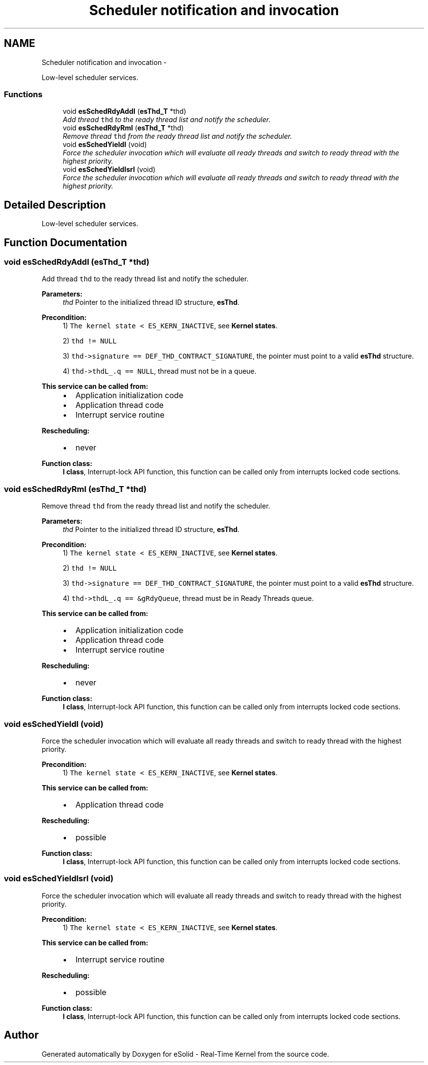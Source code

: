 .TH "Scheduler notification and invocation" 3 "Sat Nov 30 2013" "Version 1.0BetaR02" "eSolid - Real-Time Kernel" \" -*- nroff -*-
.ad l
.nh
.SH NAME
Scheduler notification and invocation \- 
.PP
Low-level scheduler services\&.  

.SS "Functions"

.in +1c
.ti -1c
.RI "void \fBesSchedRdyAddI\fP (\fBesThd_T\fP *thd)"
.br
.RI "\fIAdd thread \fCthd\fP to the ready thread list and notify the scheduler\&. \fP"
.ti -1c
.RI "void \fBesSchedRdyRmI\fP (\fBesThd_T\fP *thd)"
.br
.RI "\fIRemove thread \fCthd\fP from the ready thread list and notify the scheduler\&. \fP"
.ti -1c
.RI "void \fBesSchedYieldI\fP (void)"
.br
.RI "\fIForce the scheduler invocation which will evaluate all ready threads and switch to ready thread with the highest priority\&. \fP"
.ti -1c
.RI "void \fBesSchedYieldIsrI\fP (void)"
.br
.RI "\fIForce the scheduler invocation which will evaluate all ready threads and switch to ready thread with the highest priority\&. \fP"
.in -1c
.SH "Detailed Description"
.PP 
Low-level scheduler services\&. 


.SH "Function Documentation"
.PP 
.SS "void esSchedRdyAddI (\fBesThd_T\fP *thd)"

.PP
Add thread \fCthd\fP to the ready thread list and notify the scheduler\&. 
.PP
\fBParameters:\fP
.RS 4
\fIthd\fP Pointer to the initialized thread ID structure, \fBesThd\fP\&. 
.RE
.PP
\fBPrecondition:\fP
.RS 4
1) \fCThe kernel state < ES_KERN_INACTIVE\fP, see \fBKernel states\fP\&. 
.PP
2) \fCthd != NULL\fP 
.PP
3) \fCthd->signature == DEF_THD_CONTRACT_SIGNATURE\fP, the pointer must point to a valid \fBesThd\fP structure\&. 
.PP
4) \fCthd->thdL_\&.q == NULL\fP, thread must not be in a queue\&. 
.RE
.PP
\fBThis service can be called from:\fP
.RS 4

.IP "\(bu" 2
Application initialization code
.IP "\(bu" 2
Application thread code
.IP "\(bu" 2
Interrupt service routine 
.PP
.RE
.PP
\fBRescheduling:\fP
.RS 4

.IP "\(bu" 2
never 
.PP
.RE
.PP
\fBFunction class:\fP
.RS 4
\fBI class\fP, Interrupt-lock API function, this function can be called only from interrupts locked code sections\&. 
.RE
.PP

.SS "void esSchedRdyRmI (\fBesThd_T\fP *thd)"

.PP
Remove thread \fCthd\fP from the ready thread list and notify the scheduler\&. 
.PP
\fBParameters:\fP
.RS 4
\fIthd\fP Pointer to the initialized thread ID structure, \fBesThd\fP\&. 
.RE
.PP
\fBPrecondition:\fP
.RS 4
1) \fCThe kernel state < ES_KERN_INACTIVE\fP, see \fBKernel states\fP\&. 
.PP
2) \fCthd != NULL\fP 
.PP
3) \fCthd->signature == DEF_THD_CONTRACT_SIGNATURE\fP, the pointer must point to a valid \fBesThd\fP structure\&. 
.PP
4) \fCthd->thdL_\&.q == &gRdyQueue\fP, thread must be in Ready Threads queue\&. 
.RE
.PP
\fBThis service can be called from:\fP
.RS 4

.IP "\(bu" 2
Application initialization code
.IP "\(bu" 2
Application thread code
.IP "\(bu" 2
Interrupt service routine 
.PP
.RE
.PP
\fBRescheduling:\fP
.RS 4

.IP "\(bu" 2
never 
.PP
.RE
.PP
\fBFunction class:\fP
.RS 4
\fBI class\fP, Interrupt-lock API function, this function can be called only from interrupts locked code sections\&. 
.RE
.PP

.SS "void esSchedYieldI (void)"

.PP
Force the scheduler invocation which will evaluate all ready threads and switch to ready thread with the highest priority\&. 
.PP
\fBPrecondition:\fP
.RS 4
1) \fCThe kernel state < ES_KERN_INACTIVE\fP, see \fBKernel states\fP\&. 
.RE
.PP
\fBThis service can be called from:\fP
.RS 4

.IP "\(bu" 2
Application thread code 
.PP
.RE
.PP
\fBRescheduling:\fP
.RS 4

.IP "\(bu" 2
possible 
.PP
.RE
.PP
\fBFunction class:\fP
.RS 4
\fBI class\fP, Interrupt-lock API function, this function can be called only from interrupts locked code sections\&. 
.RE
.PP

.SS "void esSchedYieldIsrI (void)"

.PP
Force the scheduler invocation which will evaluate all ready threads and switch to ready thread with the highest priority\&. 
.PP
\fBPrecondition:\fP
.RS 4
1) \fCThe kernel state < ES_KERN_INACTIVE\fP, see \fBKernel states\fP\&. 
.RE
.PP
\fBThis service can be called from:\fP
.RS 4

.IP "\(bu" 2
Interrupt service routine 
.PP
.RE
.PP
\fBRescheduling:\fP
.RS 4

.IP "\(bu" 2
possible 
.PP
.RE
.PP
\fBFunction class:\fP
.RS 4
\fBI class\fP, Interrupt-lock API function, this function can be called only from interrupts locked code sections\&. 
.RE
.PP

.SH "Author"
.PP 
Generated automatically by Doxygen for eSolid - Real-Time Kernel from the source code\&.
